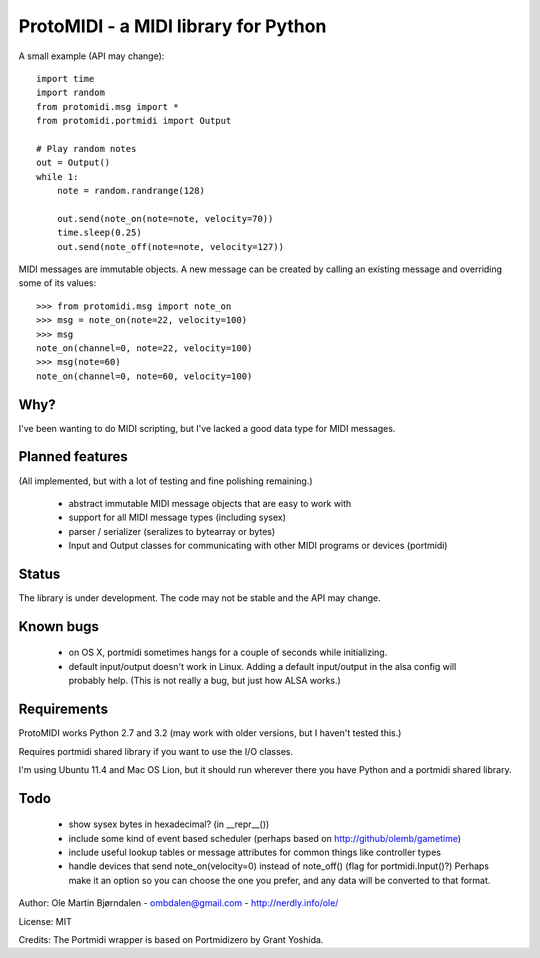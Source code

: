 ProtoMIDI - a MIDI library for Python
======================================

A small example (API may change)::

    import time
    import random
    from protomidi.msg import *
    from protomidi.portmidi import Output

    # Play random notes
    out = Output()
    while 1:
        note = random.randrange(128)

        out.send(note_on(note=note, velocity=70))
	time.sleep(0.25)
	out.send(note_off(note=note, velocity=127))

MIDI messages are immutable objects. A new message can be created by
calling an existing message and overriding some of its values::

    >>> from protomidi.msg import note_on
    >>> msg = note_on(note=22, velocity=100)
    >>> msg
    note_on(channel=0, note=22, velocity=100)
    >>> msg(note=60)
    note_on(channel=0, note=60, velocity=100)


Why?
----

I've been wanting to do MIDI scripting, but I've lacked a good data
type for MIDI messages.


Planned features
----------------

(All implemented, but with a lot of testing and fine polishing remaining.)

    - abstract immutable MIDI message objects that are
      easy to work with
    
    - support for all MIDI message types (including sysex)
    
    - parser / serializer (seralizes to bytearray or bytes)
    
    - Input and Output classes for communicating with other MIDI
      programs or devices (portmidi)


Status
------

The library is under development. The code may not be stable and the
API may change.


Known bugs
----------

  - on OS X, portmidi sometimes hangs for a couple of seconds while
    initializing.

  - default input/output doesn't work in Linux. Adding a default
    input/output in the alsa config will probably help. (This is not
    really a bug, but just how ALSA works.)


Requirements
------------

ProtoMIDI works Python 2.7 and 3.2 (may work with older versions, but I haven't tested this.)

Requires portmidi shared library if you want to use the I/O classes.

I'm using Ubuntu 11.4 and Mac OS Lion, but it should run wherever
there you have Python and a portmidi shared library.


Todo
-----

   - show sysex bytes in hexadecimal? (in __repr__())

   - include some kind of event based scheduler (perhaps based on
     http://github/olemb/gametime)

   - include useful lookup tables or message attributes for common things like
     controller types

   - handle devices that send note_on(velocity=0) instead of note_off() (flag
     for portmidi.Input()?) Perhaps make it an option so you can choose the one you prefer,
     and any data will be converted to that format.


Author: Ole Martin Bjørndalen - ombdalen@gmail.com - http://nerdly.info/ole/

License: MIT

Credits: The Portmidi wrapper is based on Portmidizero by Grant Yoshida.
